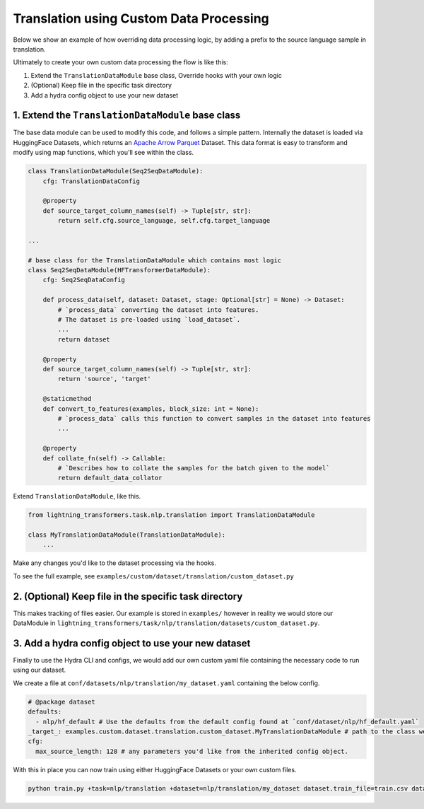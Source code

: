 Translation using Custom Data Processing
^^^^^^^^^^^^^^^^^^^^^^^^^^^^^^^^^^^^^^^^

Below we show an example of how overriding data processing logic, by adding a prefix to the source language sample in translation.

Ultimately to create your own custom data processing the flow is like this:

1. Extend the ``TranslationDataModule`` base class, Override hooks with your own logic
2. (Optional) Keep file in the specific task directory
3. Add a hydra config object to use your new dataset

1. Extend the ``TranslationDataModule`` base class
""""""""""""""""""""""""""""""""""""""""""""""""""

The base data module can be used to modify this code, and follows a simple pattern. Internally the dataset is loaded via HuggingFace Datasets, which returns an `Apache Arrow Parquet <https://arrow.apache.org/docs/python/generated/pyarrow.parquet.ParquetDataset.html>`_ Dataset. This data format is easy to transform and modify using map functions, which you'll see within the class.

.. code-block:: python

    class TranslationDataModule(Seq2SeqDataModule):
        cfg: TranslationDataConfig

        @property
        def source_target_column_names(self) -> Tuple[str, str]:
            return self.cfg.source_language, self.cfg.target_language

    ...

    # base class for the TranslationDataModule which contains most logic
    class Seq2SeqDataModule(HFTransformerDataModule):
        cfg: Seq2SeqDataConfig

        def process_data(self, dataset: Dataset, stage: Optional[str] = None) -> Dataset:
            # `process_data` converting the dataset into features.
            # The dataset is pre-loaded using `load_dataset`.
            ...
            return dataset

        @property
        def source_target_column_names(self) -> Tuple[str, str]:
            return 'source', 'target'

        @staticmethod
        def convert_to_features(examples, block_size: int = None):
            # `process_data` calls this function to convert samples in the dataset into features
            ...

        @property
        def collate_fn(self) -> Callable:
            # `Describes how to collate the samples for the batch given to the model`
            return default_data_collator


Extend ``TranslationDataModule``, like this.

.. code-block:: python

    from lightning_transformers.task.nlp.translation import TranslationDataModule

    class MyTranslationDataModule(TranslationDataModule):
        ...

Make any changes you'd like to the dataset processing via the hooks.

To see the full example, see ``examples/custom/dataset/translation/custom_dataset.py``

2. (Optional) Keep file in the specific task directory
""""""""""""""""""""""""""""""""""""""""""""""""""""""

This makes tracking of files easier. Our example is stored in ``examples/`` however in reality we would store our DataModule in ``lightning_transformers/task/nlp/translation/datasets/custom_dataset.py``.

3. Add a hydra config object to use your new dataset
""""""""""""""""""""""""""""""""""""""""""""""""""""

Finally to use the Hydra CLI and configs, we would add our own custom yaml file containing the necessary code to run using our dataset.

We create a file at ``conf/datasets/nlp/translation/my_dataset.yaml`` containing the below config.

.. code-block:: yaml

    # @package dataset
    defaults:
      - nlp/hf_default # Use the defaults from the default config found at `conf/dataset/nlp/hf_default.yaml`
    _target_: examples.custom.dataset.translation.custom_dataset.MyTranslationDataModule # path to the class we'd like to instantiate
    cfg:
      max_source_length: 128 # any parameters you'd like from the inherited config object.

With this in place you can now train using either HuggingFace Datasets or your own custom files.

.. code-block:: bash

    python train.py +task=nlp/translation +dataset=nlp/translation/my_dataset dataset.train_file=train.csv dataset.validation_file=valid.csv
